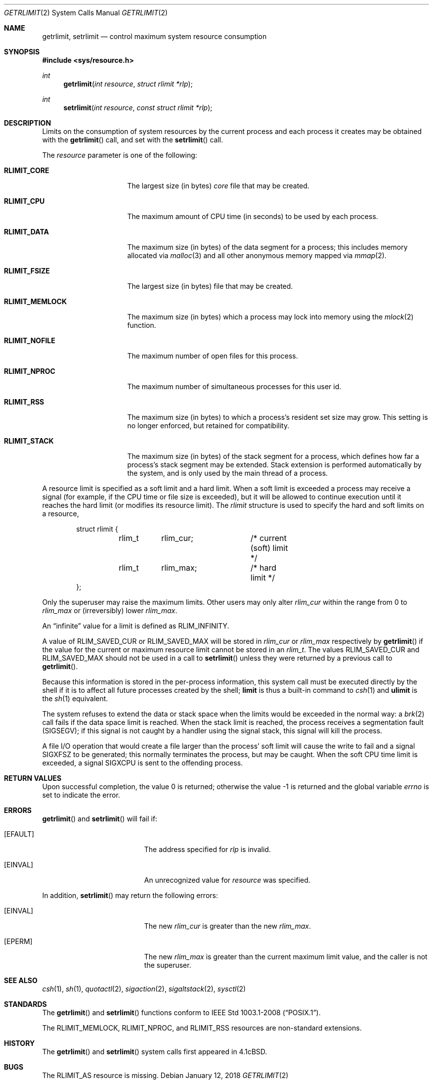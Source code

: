 .\"	$OpenBSD: getrlimit.2,v 1.28 2018/01/12 04:36:44 deraadt Exp $
.\"	$NetBSD: getrlimit.2,v 1.8 1995/10/12 15:40:58 jtc Exp $
.\"
.\" Copyright (c) 1980, 1991, 1993
.\"	The Regents of the University of California.  All rights reserved.
.\"
.\" Redistribution and use in source and binary forms, with or without
.\" modification, are permitted provided that the following conditions
.\" are met:
.\" 1. Redistributions of source code must retain the above copyright
.\"    notice, this list of conditions and the following disclaimer.
.\" 2. Redistributions in binary form must reproduce the above copyright
.\"    notice, this list of conditions and the following disclaimer in the
.\"    documentation and/or other materials provided with the distribution.
.\" 3. Neither the name of the University nor the names of its contributors
.\"    may be used to endorse or promote products derived from this software
.\"    without specific prior written permission.
.\"
.\" THIS SOFTWARE IS PROVIDED BY THE REGENTS AND CONTRIBUTORS ``AS IS'' AND
.\" ANY EXPRESS OR IMPLIED WARRANTIES, INCLUDING, BUT NOT LIMITED TO, THE
.\" IMPLIED WARRANTIES OF MERCHANTABILITY AND FITNESS FOR A PARTICULAR PURPOSE
.\" ARE DISCLAIMED.  IN NO EVENT SHALL THE REGENTS OR CONTRIBUTORS BE LIABLE
.\" FOR ANY DIRECT, INDIRECT, INCIDENTAL, SPECIAL, EXEMPLARY, OR CONSEQUENTIAL
.\" DAMAGES (INCLUDING, BUT NOT LIMITED TO, PROCUREMENT OF SUBSTITUTE GOODS
.\" OR SERVICES; LOSS OF USE, DATA, OR PROFITS; OR BUSINESS INTERRUPTION)
.\" HOWEVER CAUSED AND ON ANY THEORY OF LIABILITY, WHETHER IN CONTRACT, STRICT
.\" LIABILITY, OR TORT (INCLUDING NEGLIGENCE OR OTHERWISE) ARISING IN ANY WAY
.\" OUT OF THE USE OF THIS SOFTWARE, EVEN IF ADVISED OF THE POSSIBILITY OF
.\" SUCH DAMAGE.
.\"
.\"     @(#)getrlimit.2	8.1 (Berkeley) 6/4/93
.\"
.Dd $Mdocdate: January 12 2018 $
.Dt GETRLIMIT 2
.Os
.Sh NAME
.Nm getrlimit ,
.Nm setrlimit
.Nd control maximum system resource consumption
.Sh SYNOPSIS
.In sys/resource.h
.Ft int
.Fn getrlimit "int resource" "struct rlimit *rlp"
.Ft int
.Fn setrlimit "int resource" "const struct rlimit *rlp"
.Sh DESCRIPTION
Limits on the consumption of system resources by the current process
and each process it creates may be obtained with the
.Fn getrlimit
call, and set with the
.Fn setrlimit
call.
.Pp
The
.Fa resource
parameter is one of the following:
.Bl -tag -width RLIMIT_FSIZEAA
.It Li RLIMIT_CORE
The largest size (in bytes)
.Pa core
file that may be created.
.It Li RLIMIT_CPU
The maximum amount of CPU time (in seconds) to be used by
each process.
.It Li RLIMIT_DATA
The maximum size (in bytes) of the data segment for a process;
this includes memory allocated via
.Xr malloc 3
and all other anonymous memory mapped via
.Xr mmap 2 .
.It Li RLIMIT_FSIZE
The largest size (in bytes) file that may be created.
.It Li RLIMIT_MEMLOCK
The maximum size (in bytes) which a process may lock into memory
using the
.Xr mlock 2
function.
.It Li RLIMIT_NOFILE
The maximum number of open files for this process.
.It Li RLIMIT_NPROC
The maximum number of simultaneous processes for this user id.
.It Li RLIMIT_RSS
The maximum size (in bytes) to which a process's resident set size may
grow.
This setting is no longer enforced, but retained for compatibility.
.It Li RLIMIT_STACK
The maximum size (in bytes) of the stack segment for a process,
which defines how far a process's stack segment may be extended.
Stack extension is performed automatically by the system,
and is only used by the main thread of a process.
.El
.Pp
A resource limit is specified as a soft limit and a hard limit.
When a soft limit is exceeded a process may receive a signal (for example,
if the CPU time or file size is exceeded), but it will be allowed to
continue execution until it reaches the hard limit (or modifies
its resource limit).
The
.Em rlimit
structure is used to specify the hard and soft limits on a resource,
.Bd -literal -offset indent
struct rlimit {
	rlim_t	rlim_cur;	/* current (soft) limit */
	rlim_t	rlim_max;	/* hard limit */
};
.Ed
.Pp
Only the superuser may raise the maximum limits.
Other users may only alter
.Fa rlim_cur
within the range from 0 to
.Fa rlim_max
or (irreversibly) lower
.Fa rlim_max .
.Pp
An
.Dq infinite
value for a limit is defined as
.Dv RLIM_INFINITY .
.Pp
A value of
.Dv RLIM_SAVED_CUR
or
.Dv RLIM_SAVED_MAX
will be stored in
.Fa rlim_cur
or
.Fa rlim_max
respectively by
.Fn getrlimit
if the value for the current or maximum resource limit cannot be stored in an
.Vt rlim_t .
The values
.Dv RLIM_SAVED_CUR
and
.Dv RLIM_SAVED_MAX
should not be used in a call to
.Fn setrlimit
unless they were returned by a previous call to
.Fn getrlimit .
.Pp
Because this information is stored in the per-process information,
this system call must be executed directly by the shell if it
is to affect all future processes created by the shell;
.Ic limit
is thus a built-in command to
.Xr csh 1
and
.Ic ulimit
is the
.Xr sh 1
equivalent.
.Pp
The system refuses to extend the data or stack space when the limits
would be exceeded in the normal way: a
.Xr brk 2
call fails if the data space limit is reached.
When the stack limit is reached, the process receives
a segmentation fault
.Pq Dv SIGSEGV ;
if this signal is not
caught by a handler using the signal stack, this signal
will kill the process.
.Pp
A file I/O operation that would create a file larger than the process'
soft limit will cause the write to fail and a signal
.Dv SIGXFSZ
to be
generated; this normally terminates the process, but may be caught.
When the soft CPU time limit is exceeded, a signal
.Dv SIGXCPU
is sent to the
offending process.
.Sh RETURN VALUES
.Rv -std
.Sh ERRORS
.Fn getrlimit
and
.Fn setrlimit
will fail if:
.Bl -tag -width Er
.It Bq Er EFAULT
The address specified for
.Fa rlp
is invalid.
.It Bq Er EINVAL
An unrecognized value for
.Fa resource
was specified.
.El
.Pp
In addition,
.Fn setrlimit
may return the following errors:
.Bl -tag -width Er
.It Bq Er EINVAL
The new
.Fa rlim_cur
is greater than the new
.Fa rlim_max .
.It Bq Er EPERM
The new
.Fa rlim_max
is greater than the current maximum limit value,
and the caller is not the superuser.
.El
.Sh SEE ALSO
.Xr csh 1 ,
.Xr sh 1 ,
.Xr quotactl 2 ,
.Xr sigaction 2 ,
.Xr sigaltstack 2 ,
.Xr sysctl 2
.Sh STANDARDS
The
.Fn getrlimit
and
.Fn setrlimit
functions conform to
.St -p1003.1-2008 .
.Pp
The
.Dv RLIMIT_MEMLOCK ,
.Dv RLIMIT_NPROC ,
and
.Dv RLIMIT_RSS
resources are non-standard extensions.
.Sh HISTORY
The
.Fn getrlimit
and
.Fn setrlimit
system calls first appeared in
.Bx 4.1c .
.Sh BUGS
The
.Dv RLIMIT_AS
resource is missing.
